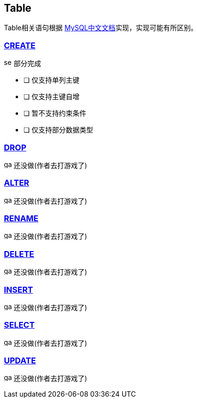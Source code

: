 
== Table

Table相关语句根据 link:https://www.mysqlzh.com/doc/126.html[MySQL中文文档]实现，实现可能有所区别。


=== https://www.mysqlzh.com/doc/125/250.html[CREATE]
image:../image/semi.svg[width=16] 部分完成

- [ ] 仅支持单列主键
- [ ] 仅支持主键自增
- [ ] 暂不支持约束条件
- [ ] 仅支持部分数据类型


=== link:https://www.mysqlzh.com/doc/125/643.html[DROP]
image:../image/game.svg[width=16] 还没做(作者去打游戏了)

=== link:https://www.mysqlzh.com/doc/125/247.html[ALTER]
image:../image/game.svg[width=16] 还没做(作者去打游戏了)


=== link:https://www.mysqlzh.com/doc/125/644.html[RENAME]
image:../image/game.svg[width=16] 还没做(作者去打游戏了)





=== link:https://www.mysqlzh.com/doc/126/251.html[DELETE]
image:../image/game.svg[width=16] 还没做(作者去打游戏了)

=== link:https://www.mysqlzh.com/doc/126/254.html[INSERT]
image:../image/game.svg[width=16] 还没做(作者去打游戏了)

=== https://www.mysqlzh.com/doc/126/646.html[SELECT]
image:../image/game.svg[width=16] 还没做(作者去打游戏了)


=== https://www.mysqlzh.com/doc/126/649.html[UPDATE]
image:../image/game.svg[width=16] 还没做(作者去打游戏了)




